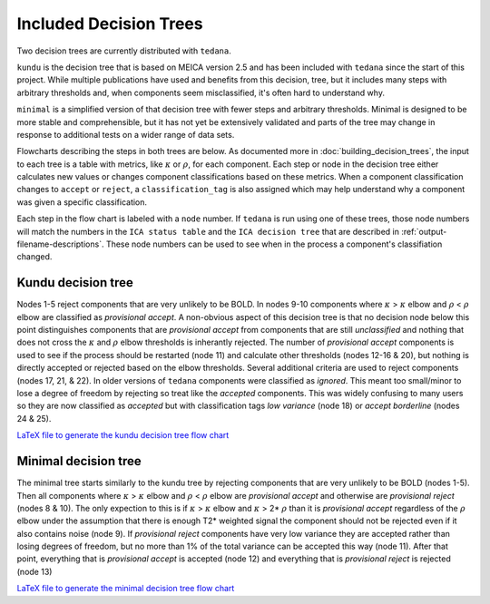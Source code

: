 #######################
Included Decision Trees
#######################

Two decision trees are currently distributed with ``tedana``.

``kundu`` is the decision tree that is based on MEICA version 2.5
and has been included with ``tedana`` since the start of this project.
While multiple publications have used and benefits from this decision,
tree, but it includes many steps with arbitrary thresholds and, when
components seem misclassified, it's often hard to understand why.

``minimal`` is a simplified version of that decision tree with fewer
steps and arbitrary thresholds. Minimal is designed to be more stable
and comprehensible, but it has not yet be extensively validated and
parts of the tree may change in response to additional tests on a
wider range of data sets.

Flowcharts describing the steps in both trees are below.
As documented more in :doc:`building_decision_trees`, the input to each tree
is a table with metrics, like :math:`\kappa` or :math:`\rho`, for each
component. Each step or node in the decision tree either calculates
new values or changes component classifications based on these metrics.
When a component classification changes to ``accept`` or ``reject``, a
``classification_tag`` is also assigned which may help understand why
a component was given a specific classification.

Each step in the flow chart is labeled with a ``node`` number.
If ``tedana`` is run using one of these trees, those node
numbers will match the numbers in the ``ICA status table`` and the
``ICA decision tree`` that are described in
:ref:`output-filename-descriptions`. These node numbers can be used
to see when in the process a component's classifiation changed.

.. image:: _static/decision_tree_legend.png
    :width: 300
    :alt: Legend for Decision Tree Flow Charts

..
    Reminder on how to load svg if I can figure out how to correctly generate them
    .. raw:: html

        <img src = "_static/decision_tree_legend.svg" alt="Legend for Decision Tree Flow Charts"/>


*******************
Kundu decision tree
*******************

Nodes 1-5 reject components that are very unlikely to be BOLD.
In nodes 9-10 components where :math:`\kappa` >
:math:`\kappa` elbow and :math:`\rho` < :math:`\rho`
elbow are classified as `provisional accept`. A non-obvious aspect
of this decision tree is that no decision node below this point distinguishes
components that are `provisional accept` from components that are still
`unclassified` and nothing that does not cross the :math:`\kappa` and
:math:`\rho` elbow thresholds is inherantly rejected. The number of
`provisional accept` components is used to see if the process should
be restarted (node 11) and calculate other thresholds (nodes 12-16 & 20),
but nothing is directly accepted or rejected based on the elbow thresholds.
Several additional criteria are used to reject components (nodes 17, 21, & 22).
In older versions of ``tedana`` components were classified as `ignored`.
This meant too small/minor to lose a degree of freedom by rejecting so treat
like the `accepted` components. This was widely confusing to many users so they
are now classified as `accepted` but with classification tags `low variance`
(node 18) or `accept borderline` (nodes 24 & 25).

.. image:: _static/decision_tree_kundu.png
    :width: 400
    :alt: Kundu Decision Tree Flow Chart

`LaTeX file to generate the kundu decision tree flow chart`_

.. _LaTeX file to generate the kundu decision tree flow chart: _static/decision_tree_kundu.tex

*********************
Minimal decision tree
*********************

The minimal tree starts similarly to the kundu tree by rejecting components
that are very unlikely to be BOLD (nodes 1-5). Then all components where
:math:`\kappa` > :math:`\kappa` elbow and :math:`\rho` < :math:`\rho` elbow
are `provisional accept` and otherwise are `provisional reject` (nodes 8 & 10).
The only expection to this is if :math:`\kappa` > :math:`\kappa` elbow and
:math:`\kappa` > 2* :math:`\rho` than it is `provisional accept` regardless of the
:math:`\rho` elbow under the assumption that there is enough T2* weighted signal
the component should not be rejected even if it also contains noise (node 9).
If `provisional reject` components have very low variance they are accepted rather
than losing degrees of freedom, but no more than 1% of the total variance can be
accepted this way (node 11). After that point, everything that is
`provisional accept` is accepted (node 12) and everything that is `provisional reject`
is rejected (node 13)

.. image:: _static/decision_tree_minimal.png
    :width: 400
    :alt: Minimal Decision Tree Flow Chart

`LaTeX file to generate the minimal decision tree flow chart`_

.. _LaTeX file to generate the minimal decision tree flow chart: _static/decision_tree_minimal.tex
